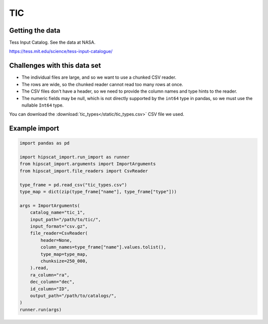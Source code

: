 TIC
===============================================================================

Getting the data
-------------------------------------------------------------------------------

Tess Input Catalog. See the data at NASA.

https://tess.mit.edu/science/tess-input-catalogue/

Challenges with this data set
-------------------------------------------------------------------------------

- The individual files are large, and so we want to use a chunked CSV reader.
- The rows are wide, so the chunked reader cannot read too many rows at once.
- The CSV files don't have a header, so we need to provide the column names and
  type hints to the reader.
- The numeric fields may be null, which is not directly supported by the 
  ``int64`` type in pandas, so we must use the nullable ``Int64`` type.

You can download the :download:`tic_types</static/tic_types.csv>` CSV file we used.

Example import
-------------------------------------------------------------------------------

.. code-block:: python

    import pandas as pd

    import hipscat_import.run_import as runner
    from hipscat_import.arguments import ImportArguments
    from hipscat_import.file_readers import CsvReader

    type_frame = pd.read_csv("tic_types.csv")
    type_map = dict(zip(type_frame["name"], type_frame["type"]))
    
    args = ImportArguments(
        catalog_name="tic_1",
        input_path="/path/to/tic/",
        input_format="csv.gz",
        file_reader=CsvReader(
            header=None,
            column_names=type_frame["name"].values.tolist(),
            type_map=type_map,
            chunksize=250_000,
        ).read,
        ra_column="ra",
        dec_column="dec",
        id_column="ID",
        output_path="/path/to/catalogs/",
    )
    runner.run(args)